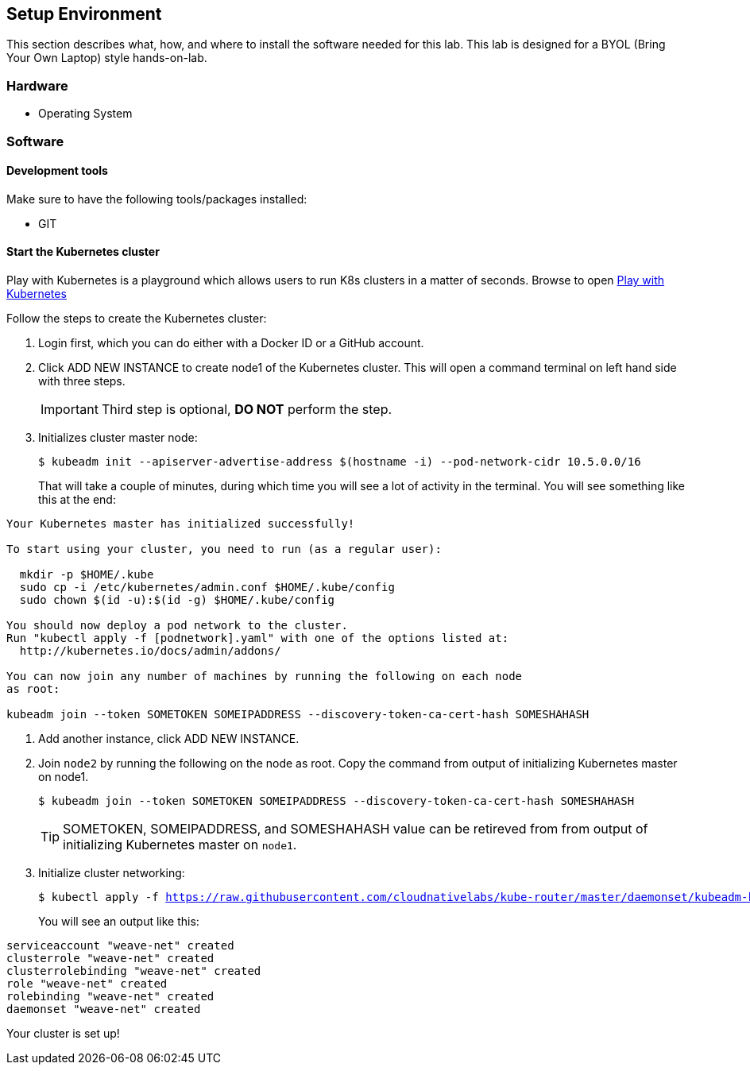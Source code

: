 ## Setup Environment

This section describes what, how, and where to install the software needed for this lab. This lab is designed for a BYOL (Bring Your Own Laptop) style hands-on-lab.

### Hardware

- Operating System

### Software
 
#### Development tools

Make sure to have the following tools/packages installed:

- GIT

#### Start the Kubernetes cluster

Play with Kubernetes is a playground which allows users to run K8s clusters in a matter of seconds. Browse to open link:https://labs.play-with-k8s.com/[Play with Kubernetes]

Follow the steps to create the Kubernetes cluster:

. Login first, which you can do either with a Docker ID or a GitHub account.
. Click ADD NEW INSTANCE to create node1 of the Kubernetes cluster. This will open a command terminal on left
hand side with three steps.
+
[IMPORTANT]
====
Third step is optional, *DO NOT* perform the step.
====
. Initializes cluster master node:
+
[source,bash,subs="normal,attributes"]
----
$ kubeadm init --apiserver-advertise-address $(hostname -i) --pod-network-cidr 10.5.0.0/16
----
That will take a couple of minutes, during which time you will see a lot of activity in the terminal.
You will see something like this at the end:
[source,bash,subs="normal,attributes"]
----
Your Kubernetes master has initialized successfully!

To start using your cluster, you need to run (as a regular user):

  mkdir -p $HOME/.kube
  sudo cp -i /etc/kubernetes/admin.conf $HOME/.kube/config
  sudo chown $(id -u):$(id -g) $HOME/.kube/config

You should now deploy a pod network to the cluster.
Run "kubectl apply -f [podnetwork].yaml" with one of the options listed at:
  http://kubernetes.io/docs/admin/addons/

You can now join any number of machines by running the following on each node
as root:

kubeadm join --token SOMETOKEN SOMEIPADDRESS --discovery-token-ca-cert-hash SOMESHAHASH
----
. Add another instance, click ADD NEW INSTANCE.
+  
. Join `node2` by running the following on the node as root. Copy the command from output of initializing Kubernetes master on node1.
+  
[source,bash,subs="normal,attributes"]
----
$ kubeadm join --token SOMETOKEN SOMEIPADDRESS --discovery-token-ca-cert-hash SOMESHAHASH
----
TIP: SOMETOKEN, SOMEIPADDRESS, and SOMESHAHASH value can be retireved from from output of initializing Kubernetes master on `node1`.

. Initialize cluster networking:
+  
[source,bash,subs="normal,attributes"]
----
$ kubectl apply -f https://raw.githubusercontent.com/cloudnativelabs/kube-router/master/daemonset/kubeadm-kuberouter.yaml
----
You will see an output like this:
[source,bash,subs="normal,attributes"]
----
serviceaccount "weave-net" created
clusterrole "weave-net" created
clusterrolebinding "weave-net" created
role "weave-net" created
rolebinding "weave-net" created
daemonset "weave-net" created
----

Your cluster is set up!
